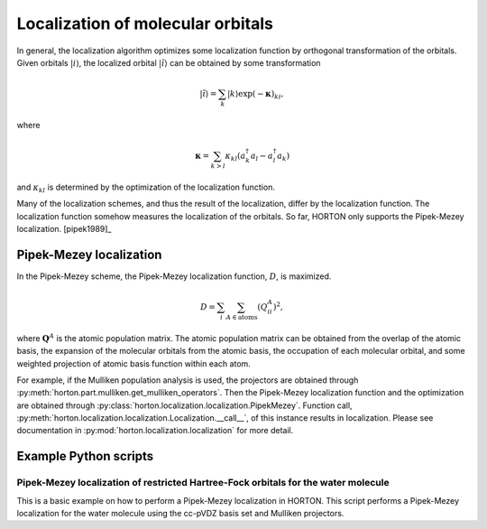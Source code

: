 ..
    : HORTON: Helpful Open-source Research TOol for N-fermion systems.
    : Copyright (C) 2011-2015 The HORTON Development Team
    :
    : This file is part of HORTON.
    :
    : HORTON is free software; you can redistribute it and/or
    : modify it under the terms of the GNU General Public License
    : as published by the Free Software Foundation; either version 3
    : of the License, or (at your option) any later version.
    :
    : HORTON is distributed in the hope that it will be useful,
    : but WITHOUT ANY WARRANTY; without even the implied warranty of
    : MERCHANTABILITY or FITNESS FOR A PARTICULAR PURPOSE.  See the
    : GNU General Public License for more details.
    :
    : You should have received a copy of the GNU General Public License
    : along with this program; if not, see <http://www.gnu.org/licenses/>
    :
    : --

.. _localization:

Localization of molecular orbitals
##################################

In general, the localization algorithm optimizes some localization function by
orthogonal transformation of the orbitals. Given orbitals
:math:`\vert i \rangle`, the localized orbital :math:`\vert \tilde{i} \rangle`
can be obtained by some transformation

.. math::

    \vert \tilde{i} \rangle = \sum_k \vert k \rangle \exp(-\mathbf{\kappa})_{ki},

where

.. math::

    \mathbf{\kappa} = \sum_{k > l} \kappa_{kl} (a^\dagger_k a_l - a^\dagger_l a_k)

and :math:`\kappa_{kl}` is determined by the optimization of the localization function.

Many of the localization schemes, and thus
the result of the localization, differ by the localization function. The localization
function somehow measures the localization of the orbitals. So far, HORTON only
supports the Pipek-Mezey localization. [pipek1989]_


.. _pipek-mezey:

Pipek-Mezey localization
========================

In the Pipek-Mezey scheme, the Pipek-Mezey localization function, :math:`D`, is maximized.

.. math::

    D = \sum_{i} \sum_{A \in \textrm{atoms}} (Q_{ii}^A)^2,

where :math:`\mathbf{Q}^A` is the atomic population matrix. The atomic population
matrix can be obtained from the overlap of the atomic basis, the expansion of the molecular
orbitals from the atomic basis, the occupation of each molecular orbital, and
some weighted projection of atomic basis function within each atom.

For example, if the Mulliken population analysis is used, the projectors are
obtained through :py:meth:`horton.part.mulliken.get_mulliken_operators`.
Then the Pipek-Mezey localization function and the optimization are obtained through
:py:class:`horton.localization.localization.PipekMezey`. Function call,
:py:meth:`horton.localization.localization.Localization.__call__`, of this
instance results in localization.
Please see documentation in :py:mod:`horton.localization.localization` for more detail.


Example Python scripts
======================

Pipek-Mezey localization of restricted Hartree-Fock orbitals for the water molecule
-----------------------------------------------------------------------------------

This is a basic example on how to perform a Pipek-Mezey localization in HORTON. This script performs a Pipek-Mezey localization for the water molecule using the cc-pVDZ basis set and Mulliken projectors.


.. literalinclude :: ../data/examples/localization/water_pm.py
    :caption: data/examples/localization/water_pm.py
    :lines: 2-

